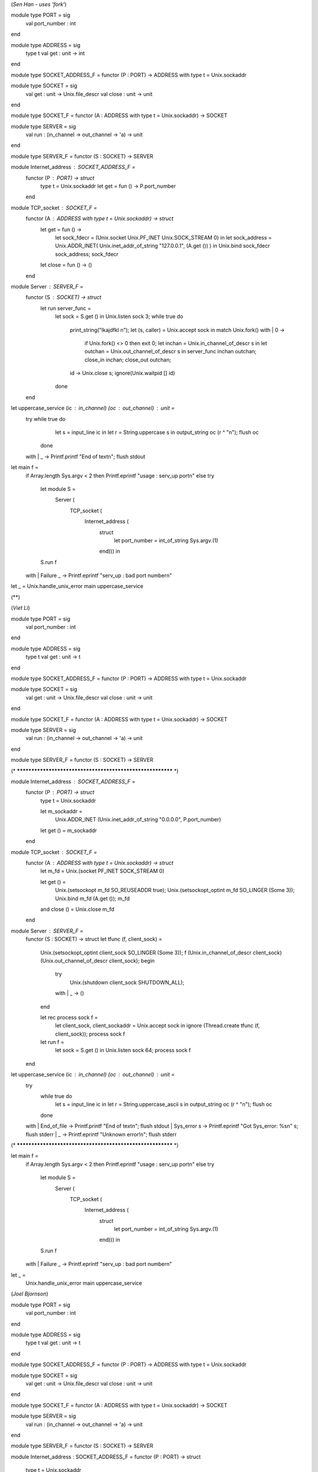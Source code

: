 (*Sen Han - uses 'fork'*)

module type PORT = sig
  val port_number : int
end

module type ADDRESS = sig
  type t
  val get : unit -> int
end

module type SOCKET_ADDRESS_F = functor (P : PORT) -> ADDRESS with type t = Unix.sockaddr

module type SOCKET = sig
  val get : unit -> Unix.file_descr
  val close : unit -> unit
end

module type SOCKET_F = functor (A : ADDRESS with type t = Unix.sockaddr) -> SOCKET

module type SERVER = sig
  val run : (in_channel -> out_channel -> 'a) -> unit
end

module type SERVER_F = functor (S : SOCKET) -> SERVER

module Internet_address : SOCKET_ADDRESS_F =
  functor (P : PORT) -> struct
    type t = Unix.sockaddr
    let get = fun () -> P.port_number
  end

module TCP_socket : SOCKET_F =
  functor (A : ADDRESS with type t = Unix.sockaddr) -> struct
    let get = fun () ->
      let sock_fdecr = (Unix.socket Unix.PF_INET Unix.SOCK_STREAM 0) in
      let sock_address = Unix.ADDR_INET( Unix.inet_addr_of_string "127.0.0.1", (A.get ()) )
      in
      Unix.bind sock_fdecr sock_address;
      sock_fdecr
    let close = fun () -> ()
  end

module Server : SERVER_F =
  functor (S : SOCKET) -> struct
    let run server_func =
      let sock = S.get () in
      Unix.listen sock 3;
      while true do
        print_string("lkajdfkl \n");
        let (s, caller) = Unix.accept sock
        in match Unix.fork() with
        | 0 ->
          if Unix.fork() <> 0 then exit 0;
          let inchan  = Unix.in_channel_of_descr s in
          let outchan  = Unix.out_channel_of_descr s
          in server_func inchan outchan;
          close_in inchan;
          close_out outchan;
        | id -> Unix.close s; ignore(Unix.waitpid [] id)
      done
  end

let uppercase_service (ic : in_channel) (oc : out_channel) : unit =
  try while true do
      let s = input_line ic in
      let r = String.uppercase s
      in output_string oc (r ^ "\n"); flush oc
    done
  with
  | _ -> Printf.printf "End of text\n"; flush stdout

let main f =
  if Array.length Sys.argv < 2 then Printf.eprintf "usage : serv_up port\n"
  else try
    let module S =
      Server (
        TCP_socket (
          Internet_address (
            struct
              let port_number = int_of_string Sys.argv.(1)
            end))) in
    S.run f
  with
  | Failure _ -> Printf.eprintf "serv_up : bad port number\n"

let _ = Unix.handle_unix_error main uppercase_service

(**)

(*Viet Li*)

module type PORT = sig
  val port_number : int
end

module type ADDRESS = sig
  type t
  val get : unit -> t
end

module type SOCKET_ADDRESS_F = functor (P : PORT) -> ADDRESS with type t = Unix.sockaddr

module type SOCKET = sig
  val get : unit -> Unix.file_descr
  val close : unit -> unit
end

module type SOCKET_F = functor (A : ADDRESS with type t = Unix.sockaddr) -> SOCKET

module type SERVER = sig
  val run : (in_channel -> out_channel -> 'a) -> unit
end

module type SERVER_F = functor (S : SOCKET) -> SERVER

(* ********************************************************** *)

module Internet_address : SOCKET_ADDRESS_F =
  functor (P : PORT) -> struct
    type t = Unix.sockaddr

    let m_sockaddr =
      Unix.ADDR_INET (Unix.inet_addr_of_string "0.0.0.0", P.port_number)

    let get () = m_sockaddr
  end

module TCP_socket : SOCKET_F =
  functor (A : ADDRESS with type t = Unix.sockaddr) -> struct
      let m_fd = Unix.(socket PF_INET SOCK_STREAM 0)

      let get () =
        Unix.(setsockopt m_fd SO_REUSEADDR true);
        Unix.(setsockopt_optint m_fd SO_LINGER (Some 3));
        Unix.bind m_fd (A.get ());
        m_fd

      and close () = Unix.close m_fd
  end

module Server : SERVER_F =
  functor (S : SOCKET) -> struct
  let tfunc (f, client_sock) =
    Unix.(setsockopt_optint client_sock SO_LINGER (Some 3));
    f (Unix.in_channel_of_descr client_sock) (Unix.out_channel_of_descr client_sock);
    begin
      try
        Unix.(shutdown client_sock SHUTDOWN_ALL);
      with
      | _ -> ()
    end

    let rec process sock f =
      let client_sock, client_sockaddr = Unix.accept sock in
      ignore (Thread.create tfunc (f, client_sock));
      process sock f

    let run f =
      let sock = S.get () in
      Unix.listen sock 64;
      process sock f
  end

let uppercase_service (ic : in_channel) (oc : out_channel) : unit =
  try
    while true do
      let s = input_line ic in
      let r = String.uppercase_ascii s
      in output_string oc (r ^ "\n"); flush oc
    done
  with
  | End_of_file -> Printf.printf "End of text\n"; flush stdout
  | Sys_error s -> Printf.eprintf "Got Sys_error: %s\n" s; flush stderr
  | _ -> Printf.eprintf "Unknown error!\n"; flush stderr

(* ********************************************************** *)

let main f =
  if Array.length Sys.argv < 2 then Printf.eprintf "usage : serv_up port\n"
  else try
    let module S =
      Server (
        TCP_socket (
          Internet_address (
            struct
              let port_number = int_of_string Sys.argv.(1)
            end))) in
    S.run f
  with
  | Failure _ -> Printf.eprintf "serv_up : bad port number\n"

let _ =
  Unix.handle_unix_error main uppercase_service

(*Joel Bjornson*)

module type PORT = sig
  val port_number : int
end

module type ADDRESS = sig
  type t
  val get : unit -> t
end

module type SOCKET_ADDRESS_F = functor (P : PORT) -> ADDRESS with type t = Unix.sockaddr

module type SOCKET = sig
  val get : unit -> Unix.file_descr
  val close : unit -> unit
end

module type SOCKET_F = functor (A : ADDRESS with type t = Unix.sockaddr) -> SOCKET

module type SERVER = sig
  val run : (in_channel -> out_channel -> 'a) -> unit
end

module type SERVER_F = functor (S : SOCKET) -> SERVER

module Internet_address : SOCKET_ADDRESS_F = functor (P : PORT) -> struct

  type t = Unix.sockaddr

  let get () =
    let address = Unix.inet_addr_of_string "127.0.0.1" in
    Unix.ADDR_INET (address, P.port_number)
end

module TCP_socket : SOCKET_F = functor (A : ADDRESS with type t = Unix.sockaddr) -> struct

  let get () =
    let addrs = A.get () in
    let domain = Unix.domain_of_sockaddr addrs in
    let sock = Unix.socket domain SOCK_STREAM 0 in
    Unix.bind sock addrs;
    sock

  let close () = Unix.close @@ get ()

end

module Server : SERVER_F = functor (S : SOCKET) -> struct

  let run serve =
    let sock = S.get () in
    Unix.listen sock 3;
    while true do
      let (s, caller) = Unix.accept sock in
      let handle () =
        let inchan = Unix.in_channel_of_descr s in
        let outchan = Unix.out_channel_of_descr s in
        serve inchan outchan;
        close_in inchan;
        close_out outchan;
        Thread.exit ()
      in
      Thread.create handle ()
    done
end

let uppercase_service (ic : in_channel) (oc : out_channel) : unit =
  try
    while true do
      let s = input_line ic in
      let r = String.uppercase_ascii s in
      output_string oc (r ^ "\n");
      flush oc
    done
  with
  | e ->
    raise e
    Printf.printf "End of text\n";
    flush stdout

let main f =
  if Array.length Sys.argv < 2 then
    Printf.eprintf "usage : serv_up port\n"
  else
    try
      let module IA =
        Internet_address (
          struct
            let port_number = int_of_string Sys.argv.(1)
          end
        )
      in
      let module TS = TCP_socket (IA) in
      let module S = Server (TS) in
      S.run f;
    with
    | Failure _ ->
      Printf.eprintf "serv_up : bad port number\n"

let _ = Unix.handle_unix_error main uppercase_service
